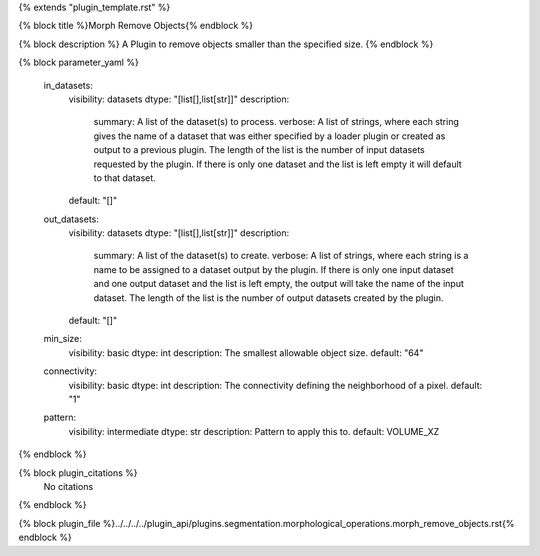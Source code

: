 {% extends "plugin_template.rst" %}

{% block title %}Morph Remove Objects{% endblock %}

{% block description %}
A Plugin to remove objects smaller than the specified size. 
{% endblock %}

{% block parameter_yaml %}

        in_datasets:
            visibility: datasets
            dtype: "[list[],list[str]]"
            description: 
                summary: A list of the dataset(s) to process.
                verbose: A list of strings, where each string gives the name of a dataset that was either specified by a loader plugin or created as output to a previous plugin.  The length of the list is the number of input datasets requested by the plugin.  If there is only one dataset and the list is left empty it will default to that dataset.
            default: "[]"
        
        out_datasets:
            visibility: datasets
            dtype: "[list[],list[str]]"
            description: 
                summary: A list of the dataset(s) to create.
                verbose: A list of strings, where each string is a name to be assigned to a dataset output by the plugin. If there is only one input dataset and one output dataset and the list is left empty, the output will take the name of the input dataset. The length of the list is the number of output datasets created by the plugin.
            default: "[]"
        
        min_size:
            visibility: basic
            dtype: int
            description: The smallest allowable object size.
            default: "64"
        
        connectivity:
            visibility: basic
            dtype: int
            description: The connectivity defining the neighborhood of a pixel.
            default: "1"
        
        pattern:
            visibility: intermediate
            dtype: str
            description: Pattern to apply this to.
            default: VOLUME_XZ
        
{% endblock %}

{% block plugin_citations %}
    No citations
{% endblock %}

{% block plugin_file %}../../../../plugin_api/plugins.segmentation.morphological_operations.morph_remove_objects.rst{% endblock %}
